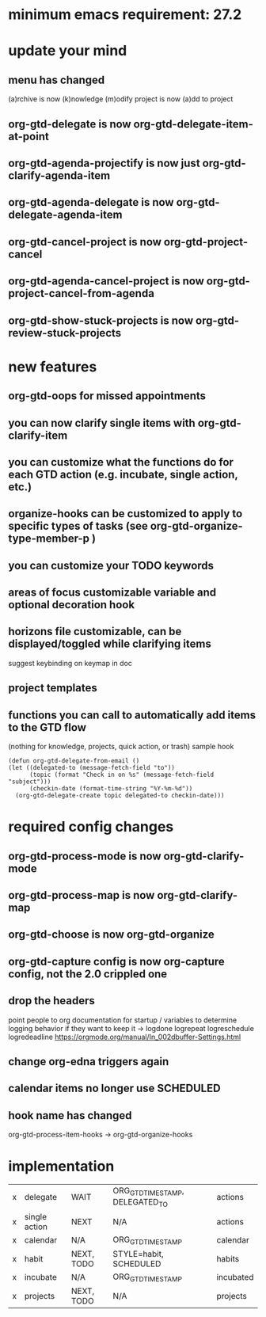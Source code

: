 * minimum emacs requirement: 27.2
* update your mind
** menu has changed
(a)rchive is now (k)nowledge
(m)odify project is now (a)dd to project
** org-gtd-delegate is now org-gtd-delegate-item-at-point
** org-gtd-agenda-projectify is now just org-gtd-clarify-agenda-item
** org-gtd-agenda-delegate is now org-gtd-delegate-agenda-item
** org-gtd-cancel-project is now org-gtd-project-cancel
** org-gtd-agenda-cancel-project is now org-gtd-project-cancel-from-agenda
** org-gtd-show-stuck-projects is now org-gtd-review-stuck-projects
* new features
** org-gtd-oops for missed appointments
** you can now clarify single items with org-gtd-clarify-item
** you can customize what the functions do for each GTD action (e.g. incubate, single action, etc.)
** organize-hooks can be customized to apply to specific types of tasks (see org-gtd-organize-type-member-p )
** you can customize your TODO keywords
** areas of focus customizable variable and optional decoration hook
** horizons file customizable, can be displayed/toggled while clarifying items
suggest keybinding on keymap in doc
** project templates
** functions you can call to automatically add items to the GTD flow
(nothing for knowledge, projects, quick action, or trash)
sample hook
#+begin_src elisp
  (defun org-gtd-delegate-from-email ()
  (let ((delegated-to (message-fetch-field "to"))
        (topic (format "Check in on %s" (message-fetch-field "subject")))
        (checkin-date (format-time-string "%Y-%m-%d"))
    (org-gtd-delegate-create topic delegated-to checkin-date)))
#+end_src
* required config changes
** org-gtd-process-mode is now org-gtd-clarify-mode
** org-gtd-process-map is now org-gtd-clarify-map
** org-gtd-choose is now org-gtd-organize
** org-gtd-capture config is now org-capture config, not the 2.0 crippled one
** drop the headers
point people to org documentation for startup / variables to determine logging behavior if they want to keep it
-> logdone logrepeat logreschedule logredeadline
https://orgmode.org/manual/In_002dbuffer-Settings.html
** change org-edna triggers again
** calendar items no longer use SCHEDULED
** hook name has changed
org-gtd-process-item-hooks -> org-gtd-organize-hooks
* implementation
| x | delegate      | WAIT       | ORG_GTD_TIMESTAMP, DELEGATED_TO | actions   |
| x | single action | NEXT       | N/A                             | actions   |
| x | calendar      | N/A        | ORG_GTD_TIMESTAMP               | calendar  |
| x | habit         | NEXT, TODO | STYLE=habit, SCHEDULED          | habits    |
| x | incubate      | N/A        | ORG_GTD_TIMESTAMP               | incubated |
| x | projects      | NEXT, TODO | N/A                             | projects  |
